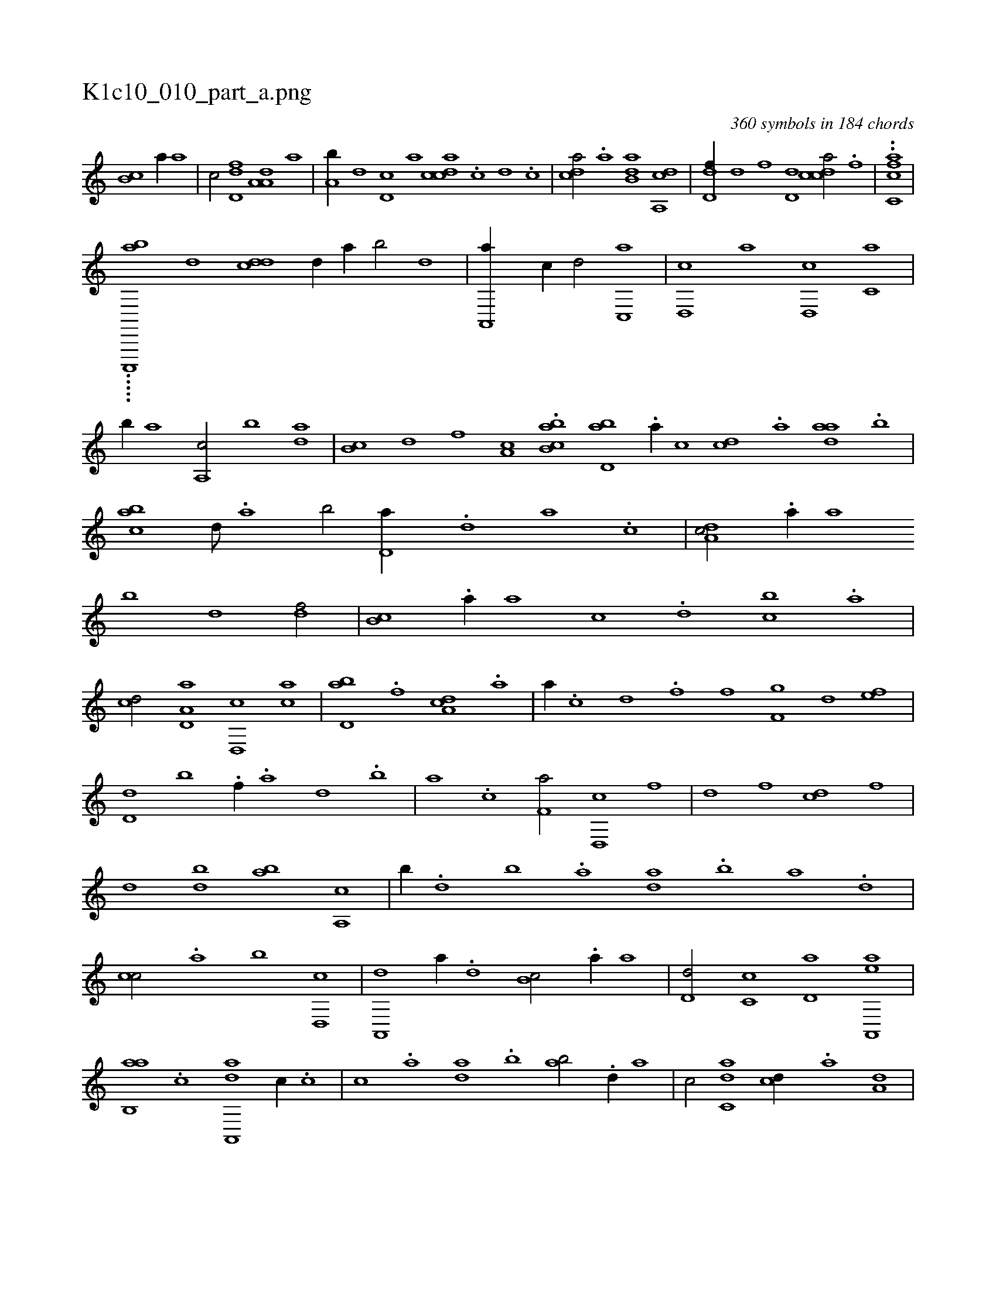 X:1
%
%%titleleft true
%%tabaddflags 0
%%tabrhstyle grid
%
T:K1c10_010_part_a.png
C:360 symbols in 184 chords
L:1/1
K:italiantab
%
[,b,c] [,a//] [,,,a] |\
	[,,,c/] [,,d,df] [,a,a,d] [,,,,,a] |\
	[,,,a,b//] [,,,,d] [,,d,c] [,,,,a] [,,dcca] .[,,c] [,,d] .[,,c] |\
	[,,dca/] .[a] [b,da] [a,,cd] |\
	[,d,df//] [,,,,d] [,,,,f] [,d,d] [,cdca/] .[f] |\
	..[fc,ca] |
%
.....[ac,,,,b] [,,,,,,d] [,,ddc] [,,d//] [,a//] [,b/] [,d] |\
	[a,,,a//] [,,,,c//] [,,,,d/] [c,,a] |\
	[d,,c] [a] [d,,c] [c,a] |\
	[,,b//] [a] [a,,c/] [,,b] [,da] |\
	[,b,c] [,,d] [,,f] [a,c] .[cb,ba1] [,bd,a] .[a//] [,,,,c] [,,,cd] .[a] [,daa] .[,b] |\
	[,abc] [,,d///] .[,a] [,b/] [,,d,a//] .[,d] [a] .[c] |\
	[da,c/] .[a//] [,,a] 
%
[,,b] [,,d] [,df/] |\
	[,b,c] .[,a//] [,,,a] [,,,,c] .[,,d] [,,bc] .[,,a] |\
	[,,,cd/] [a,d,a] [,d,,c] [,ac] |\
	[,bd,a] .[f] [da,c] .[a] |\
	[,,,,,a//] .[c] [d] .[f] [h/] [i,,h] |\
	[h,f] [f,g] [,d] [ef] |\
	[d,d] [,b] .[f//] .[,a] [,,d] .[,,b] |\
	[,,a] .[,,,c] [f,a/] [d,,c] [,f] |\
	[d] [,f] [cd] [,,f] |
%
[,d] [,bd] [,ab] [a,,c] |\
	[,,b//] .[,d] [,b] .[,a] [,da] .[,b] [,a] .[,,d] |\
	[,,cc/] .[,a] [,b] [,d,,c] |\
	[a,,,d] [,,,a//] .[,d] [,b,c/] .[,a//] [,,,a] |\
	[,,d,d/] [,,c,c] [,,d,a] [aa,,,e] |\
	[ab,,a] .[c] [da,,,a] [,,,c//] .[c] |\
	[,,,c] .[a] [,da] .[,b] [,ab/] .[d//] [,,a] |\
	[,,,c/] [c,da] [,,,cd//] .[a] [a,d] |
% number of items: 360


